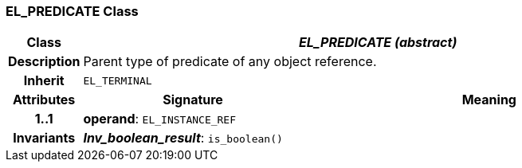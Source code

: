 === EL_PREDICATE Class

[cols="^1,3,5"]
|===
h|*Class*
2+^h|*_EL_PREDICATE (abstract)_*

h|*Description*
2+a|Parent type of predicate of any object reference.

h|*Inherit*
2+|`EL_TERMINAL`

h|*Attributes*
^h|*Signature*
^h|*Meaning*

h|*1..1*
|*operand*: `EL_INSTANCE_REF`
a|

h|*Invariants*
2+a|*_Inv_boolean_result_*: `is_boolean()`
|===
